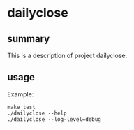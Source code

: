 * dailyclose

** summary

This is a description of project dailyclose.

** usage

Example:
#+begin_example
make test
./dailyclose --help
./dailyclose --log-level=debug
#+end_example
